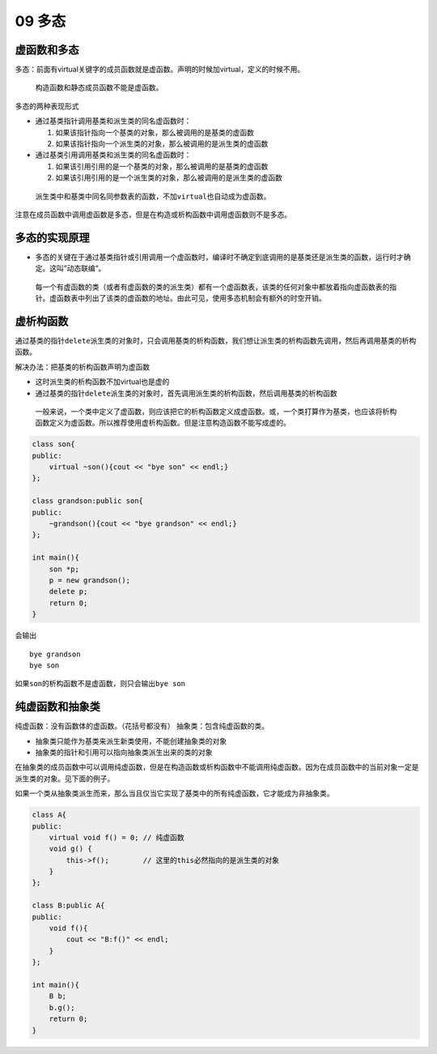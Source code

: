 09 多态
=======

虚函数和多态
------------

多态：前面有virtual关键字的成员函数就是虚函数。声明的时候加virtual，定义的时候不用。

   构造函数和静态成员函数不能是虚函数。

多态的两种表现形式

-  通过基类指针调用基类和派生类的同名虚函数时：

   1. 如果该指针指向一个基类的对象，那么被调用的是基类的虚函数
   2. 如果该指针指向一个派生类的对象，那么被调用的是派生类的虚函数

-  通过基类引用调用基类和派生类的同名虚函数时：

   1. 如果该引用引用的是一个基类的对象，那么被调用的是基类的虚函数
   2. 如果该引用引用的是一个派生类的对象，那么被调用的是派生类的虚函数

..

   派生类中和基类中同名同参数表的函数，不加\ ``virtual``\ 也自动成为虚函数。

注意在成员函数中调用虚函数是多态，但是在构造或析构函数中调用虚函数则不是多态。

多态的实现原理
--------------

-  多态的关键在于通过基类指针或引用调用一个虚函数时，编译时不确定到底调用的是基类还是派生类的函数，运行时才确定。这叫”动态联编“。

..

   每一个有虚函数的类（或者有虚函数的类的派生类）都有一个虚函数表，该类的任何对象中都放着指向虚函数表的指针。虚函数表中列出了该类的虚函数的地址。由此可见，使用多态机制会有额外的时空开销。

虚析构函数
----------

通过基类的指针\ ``delete``\ 派生类的对象时，只会调用基类的析构函数，我们想让派生类的析构函数先调用，然后再调用基类的析构函数。

解决办法：把基类的析构函数声明为虚函数

-  这时派生类的析构函数不加virtual也是虚的
-  通过基类的指针\ ``delete``\ 派生类的对象时，首先调用派生类的析构函数，然后调用基类的析构函数

..

   一般来说，一个类中定义了虚函数，则应该把它的析构函数定义成虚函数。或，一个类打算作为基类，也应该将析构函数定义为虚函数。所以推荐使用虚析构函数。但是注意构造函数不能写成虚的。

.. code:: cpp

   class son{
   public:
       virtual ~son(){cout << "bye son" << endl;}
   };

   class grandson:public son{
   public:
       ~grandson(){cout << "bye grandson" << endl;}
   };

   int main(){
       son *p;
       p = new grandson();
       delete p;
       return 0;
   }

会输出

::

   bye grandson
   bye son

如果\ ``son``\ 的析构函数不是虚函数，则只会输出\ ``bye son``

纯虚函数和抽象类
----------------

纯虚函数：没有函数体的虚函数。（花括号都没有）
抽象类：包含纯虚函数的类。

-  抽象类只能作为基类来派生新类使用，不能创建抽象类的对象
-  抽象类的指针和引用可以指向抽象类派生出来的类的对象

在抽象类的成员函数中可以调用纯虚函数，但是在构造函数或析构函数中不能调用纯虚函数。因为在成员函数中的当前对象一定是派生类的对象。见下面的例子。

如果一个类从抽象类派生而来，那么当且仅当它实现了基类中的所有纯虚函数，它才能成为非抽象类。

.. code:: cpp

   class A{
   public:
       virtual void f() = 0; // 纯虚函数
       void g() {
           this->f();        // 这里的this必然指向的是派生类的对象
       }
   };

   class B:public A{
   public:
       void f(){
           cout << "B:f()" << endl;
       }
   };

   int main(){
       B b;
       b.g();
       return 0;
   }
